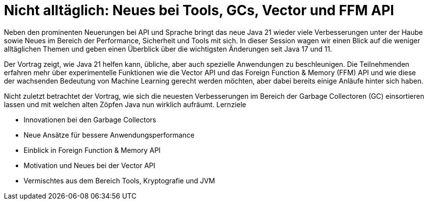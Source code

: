 # Nicht alltäglich: Neues bei Tools, GCs, Vector und FFM API
Neben den prominenten Neuerungen bei API und Sprache bringt das neue Java 21 wieder viele Verbesserungen unter der Haube sowie Neues im Bereich der Performance, Sicherheit und Tools mit sich. In dieser Session wagen wir einen Blick auf die weniger alltäglichen Themen und geben einen Überblick über die wichtigsten Änderungen seit Java 17 und 11.

Der Vortrag zeigt, wie Java 21 helfen kann, übliche, aber auch spezielle Anwendungen zu beschleunigen. Die Teilnehmenden erfahren mehr über experimentelle Funktionen wie die Vector API und das Foreign Function & Memory (FFM) API und wie diese der wachsenden Bedeutung von Machine Learning gerecht werden möchten, aber dabei bereits einige Anläufe hinter sich haben.

Nicht zuletzt betrachtet der Vortrag, wie sich die neuesten Verbesserungen im Bereich der Garbage Collectoren (GC) einsortieren lassen und mit welchen alten Zöpfen Java nun wirklich aufräumt.
Lernziele

- Innovationen bei den Garbage Collectors
- Neue Ansätze für bessere Anwendungsperformance
- Einblick in Foreign Function & Memory API
- Motivation und Neues bei der Vector API
- Vermischtes aus dem Bereich Tools, Kryptografie und JVM